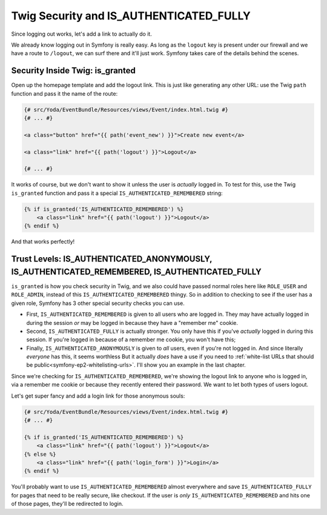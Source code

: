 Twig Security and IS_AUTHENTICATED_FULLY
========================================

Since logging out works, let's add a link to actually do it.

We already know logging out in Symfony is really easy. As long as the ``logout``
key is present under our firewall and we have a route to ``/logout``, we can
surf there and it'll just work. Symfony takes care of the details behind
the scenes.

Security Inside Twig: is_granted
--------------------------------

Open up the homepage template and add the logout link. This is just like
generating any other URL: use the Twig ``path`` function and pass it the
name of the route:

.. code-block:: html+jinja

    {# src/Yoda/EventBundle/Resources/views/Event/index.html.twig #}
    {# ... #}

    <a class="button" href="{{ path('event_new') }}">Create new event</a>

    <a class="link" href="{{ path('logout') }}">Logout</a>

    {# ... #}

It works of course, but we don't want to show it unless the user is *actually*
logged in. To test for this, use the Twig ``is_granted`` function and pass
it a special ``IS_AUTHENTICATED_REMEMBERED`` string:

.. code-block:: html+jinja

    {% if is_granted('IS_AUTHENTICATED_REMEMBERED') %}
        <a class="link" href="{{ path('logout') }}">Logout</a>
    {% endif %}

And that works perfectly!

Trust Levels: IS_AUTHENTICATED_ANONYMOUSLY, IS_AUTHENTICATED_REMEMBERED, IS_AUTHENTICATED_FULLY
-----------------------------------------------------------------------------------------------

``is_granted`` is how you check security in Twig, and we also could have
passed normal roles here like ``ROLE_USER`` and ``ROLE_ADMIN``, instead of
this ``IS_AUTHENTICATED_REMEMBERED`` thingy. So in addition to checking to
see if the user has a given role, Symfony has 3 other special security checks
you can use.

* First, ``IS_AUTHENTICATED_REMEMBERED`` is given to all users who are logged
  in. They may have actually logged in during the session *or* may be logged
  in because they have a "remember me" cookie.

* Second, ``IS_AUTHENTICATED_FULLY`` is actually stronger. You only have
  this if you've *actually* logged in during this session. If you're logged
  in because of a remember me cookie, you won't have this;

* Finally, ``IS_AUTHENTICATED_ANONYMOUSLY`` is given to *all* users, even
  if you're not logged in. And since literally *everyone* has this, it seems
  worthless But it actually *does* have a use if you need to 
  :ref:`white-list URLs that should be public<symfony-ep2-whitelisting-urls>`.
  I'll show you an example in the last chapter.

Since we're checking for ``IS_AUTHENTICATED_REMEMBERED``, we're showing the
logout link to anyone who is logged in, via a remember me cookie or because
they recently entered their password. We want to let both types of users
logout.

Let's get super fancy and add a login link for those anonymous souls:

.. code-block:: html+jinja

    {# src/Yoda/EventBundle/Resources/views/Event/index.html.twig #}
    {# ... #}

    {% if is_granted('IS_AUTHENTICATED_REMEMBERED') %}
        <a class="link" href="{{ path('logout') }}">Logout</a>
    {% else %}
        <a class="link" href="{{ path('login_form') }}">Login</a>
    {% endif %}

You'll probably want to use ``IS_AUTHENTICATED_REMEMBERED`` almost everywhere
and save ``IS_AUTHENTICATED_FULLY`` for pages that need to be really secure,
like checkout. If the user is *only* ``IS_AUTHENTICATED_REMEMBERED`` and
hits one of those pages, they'll be redirected to login.
